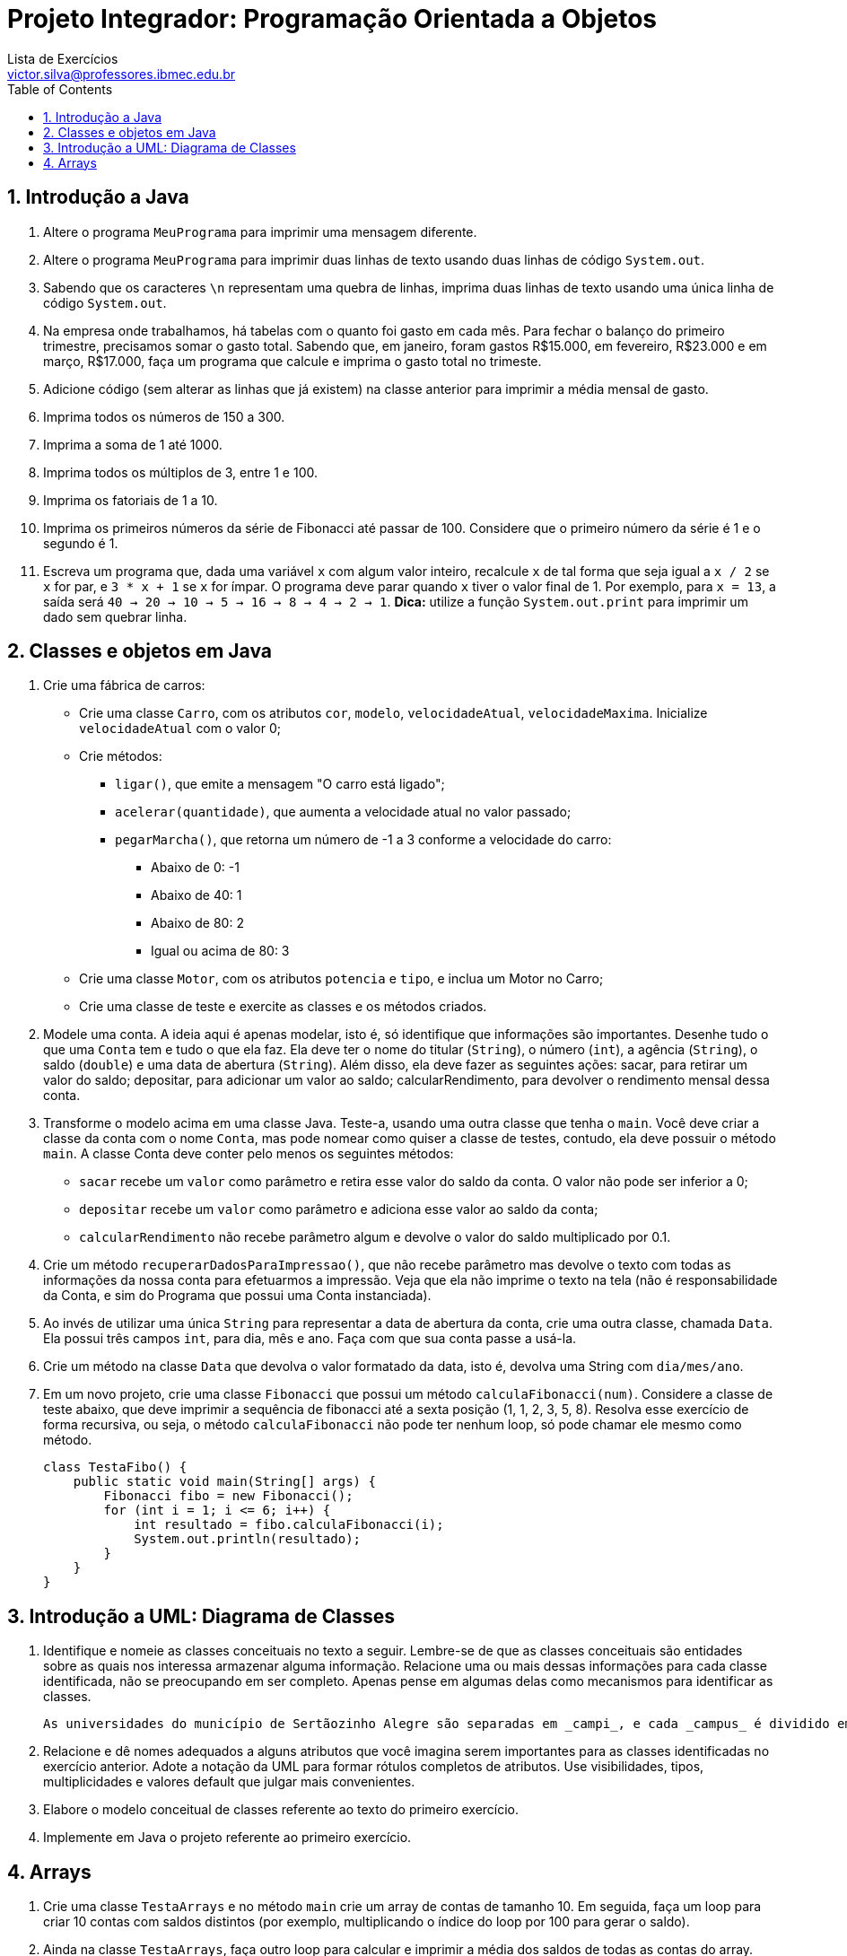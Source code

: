= Projeto Integrador: Programação Orientada a Objetos
Lista de Exercícios <victor.silva@professores.ibmec.edu.br>
:stem:
:toc: left
:toclevels: 3
:imagesdir: img
:figure-caption: Figura
:table-caption: Tabela
:listing-caption: Algoritmo
:xrefstyle: short
:sectnums:

:stylesheet: manual.css
:icons: font

<<<

== Introdução a Java

. Altere o programa `MeuPrograma` para imprimir uma mensagem diferente.
. Altere o programa `MeuPrograma` para imprimir duas linhas de texto usando duas linhas de código `System.out`.
. Sabendo que os caracteres `\n` representam uma quebra de linhas, imprima duas linhas de texto usando uma única linha de código `System.out`.
. Na empresa onde trabalhamos, há tabelas com o quanto foi gasto em cada mês. Para fechar o balanço do primeiro trimestre, precisamos somar o gasto total. Sabendo que, em janeiro, foram gastos R$15.000, em fevereiro, R$23.000 e em março, R$17.000, faça um programa que calcule e imprima o gasto total no trimeste.
. Adicione código (sem alterar as linhas que já existem) na classe anterior para imprimir a média mensal de gasto.
. Imprima todos os números de 150 a 300.
. Imprima a soma de 1 até 1000.
. Imprima todos os múltiplos de 3, entre 1 e 100.
. Imprima os fatoriais de 1 a 10.
. Imprima os primeiros números da série de Fibonacci até passar de 100. Considere que o primeiro número da série é 1 e o segundo é 1.
. Escreva um programa que, dada uma variável `x` com algum valor inteiro, recalcule `x` de tal forma que seja igual a `x / 2` se `x` for par, e `3 * x + 1` se `x` for ímpar. O programa deve parar quando `x` tiver o valor final de 1. Por exemplo, para `x = 13`, a saída será `40 -> 20 -> 10 -> 5 -> 16 -> 8 -> 4 -> 2 -> 1`. *Dica:* utilize a função `System.out.print` para imprimir um dado sem quebrar linha.

== Classes e objetos em Java

. Crie uma fábrica de carros:

* Crie uma classe `Carro`, com os atributos `cor`, `modelo`, `velocidadeAtual`, `velocidadeMaxima`. Inicialize `velocidadeAtual` com o valor 0;
* Crie métodos:
    ** `ligar()`, que emite a mensagem "O carro está ligado";
    ** `acelerar(quantidade)`, que aumenta a velocidade atual no valor passado;
    ** `pegarMarcha()`, que retorna um número de -1 a 3 conforme a velocidade do carro:
        *** Abaixo de 0: -1
        *** Abaixo de 40: 1
        *** Abaixo de 80: 2
        *** Igual ou acima de 80: 3
* Crie uma classe `Motor`, com os atributos `potencia` e `tipo`, e inclua um Motor no Carro;
* Crie uma classe de teste e exercite as classes e os métodos criados.

. Modele uma conta. A ideia aqui é apenas modelar, isto é, só identifique que informações são importantes. Desenhe tudo o que uma `Conta` tem e tudo o que ela faz. Ela deve ter o nome do titular (`String`), o número (`int`), a agência (`String`), o saldo (`double`) e uma data de abertura (`String`). Além disso, ela deve fazer as seguintes ações: sacar, para retirar um valor do saldo; depositar, para adicionar um valor ao saldo; calcularRendimento, para devolver o rendimento mensal dessa conta.
. Transforme o modelo acima em uma classe Java. Teste-a, usando uma outra classe que tenha o `main`. Você deve criar a classe da conta com o nome `Conta`, mas pode nomear como quiser a classe de testes, contudo, ela deve possuir o método `main`. A classe Conta deve conter pelo menos os seguintes métodos:

* `sacar` recebe um `valor` como parâmetro e retira esse valor do saldo da conta. O valor não pode ser inferior a 0;
* `depositar` recebe um `valor` como parâmetro e adiciona esse valor ao saldo da conta;
* `calcularRendimento` não recebe parâmetro algum e devolve o valor do saldo multiplicado por 0.1.

. Crie um método `recuperarDadosParaImpressao()`, que não recebe parâmetro mas devolve o texto com todas as informações da nossa conta para efetuarmos a impressão. Veja que ela não imprime o texto na tela (não é responsabilidade da Conta, e sim do Programa que possui uma Conta instanciada).
. Ao invés de utilizar uma única `String` para representar a data de abertura da conta, crie uma outra classe, chamada `Data`. Ela possui três campos `int`, para dia, mês e ano. Faça com que sua conta passe a usá-la.
. Crie um método na classe `Data` que devolva o valor formatado da data, isto é, devolva uma String com `dia/mes/ano`.
. Em um novo projeto, crie uma classe `Fibonacci` que possui um método `calculaFibonacci(num)`. Considere a classe de teste abaixo, que deve imprimir a sequência de fibonacci até a sexta posição (1, 1, 2, 3, 5, 8). Resolva esse exercício de forma recursiva, ou seja, o método `calculaFibonacci` não pode ter nenhum loop, só pode chamar ele mesmo como método.

    class TestaFibo() {
        public static void main(String[] args) {
            Fibonacci fibo = new Fibonacci();
            for (int i = 1; i <= 6; i++) {
                int resultado = fibo.calculaFibonacci(i);
                System.out.println(resultado);
            }
        }
    }

== Introdução a UML: Diagrama de Classes

. Identifique e nomeie as classes conceituais no texto a seguir. Lembre-se de que as classes conceituais são entidades sobre as quais nos interessa armazenar alguma informação. Relacione uma ou mais dessas informações para cada classe identificada, não se preocupando em ser completo. Apenas pense em algumas delas como mecanismos para identificar as classes.

    As universidades do município de Sertãozinho Alegre são separadas em _campi_, e cada _campus_ é dividido em um ou mais departamentos (Letras, Matemática etc.). Um departamento é chefiado por um de seus professores, mas há casos em que esse cargo está vago. Não há acúmulo de chefia. Os professores podem estar alocados em um ou mais departamentos. Um departamento pode ser criado sem que haja professores alocados a ele. Um aluno pode estar matriculado em mais de uma universidade e pode frequentar mais de uma disciplina na mesma universidade. As universidades podem não ter alunos matriculados. Cada departamento tem seu conjunto específico de disciplinas (pelo menos uma). Cada disciplina pode ser ministrada por um ou mais professores. Cada professor pode ministrar qualquer número de disciplinas.

. Relacione e dê nomes adequados a alguns atributos que você imagina serem importantes para as classes identificadas no exercício anterior. Adote a notação da UML para formar rótulos completos de atributos. Use visibilidades, tipos, multiplicidades e valores default que julgar mais convenientes.
. Elabore o modelo conceitual de classes referente ao texto do primeiro exercício.
. Implemente em Java o projeto referente ao primeiro exercício.

== Arrays

. Crie uma classe `TestaArrays` e no método `main` crie um array de contas de tamanho 10. Em seguida, faça um loop para criar 10 contas com saldos distintos (por exemplo, multiplicando o índice do loop por 100 para gerar o saldo).
. Ainda na classe `TestaArrays`, faça outro loop para calcular e imprimir a média dos saldos de todas as contas do array.
. Crie uma classe `TestaSplit` que reescreva uma frase com as palavras na ordem invertida. "Socorram-me, subi no ônibus em Marrocos" deve retornar "Marrocos em ônibus no subi Socorram-me,". Utilize o método `split` da `Sprint` para te auxiliar. Esse método divide uma `String` de acordo com o separador especificado e devolve as partes em um array de `String`, por exemplo:

    String frase = "Uma mensagem qualquer";
    String[] palavras = frase.split();

    // Agora só basta percorrer o array na ordem inversa imprimindo as palavras

. No projeto desenvolvido em aula, crie um método para verificar se uma determinada `Conta` se encontra ou não como conta deste banco:

    public boolean contem(Conta conta) {
        // código
    }

. No projeto desenvolvido em aula, atualize o método `criarConta` para, caso todas as contas já tenham sido preenchidas, ele chame o método `expandir`, passando como argumento uma nova capacidade igual à capacidade anterior mais um, para só então criar a conta desejada.

